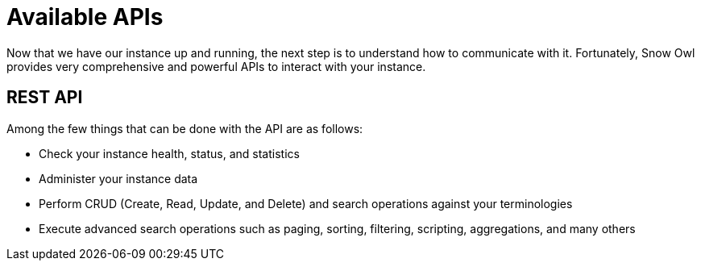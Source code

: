 = Available APIs

Now that we have our instance up and running, the next step is to understand how to communicate with it. Fortunately, Snow Owl provides very comprehensive and powerful APIs to interact with your instance.

== REST API

Among the few things that can be done with the API are as follows:

* Check your instance health, status, and statistics
* Administer your instance data
* Perform CRUD (Create, Read, Update, and Delete) and search operations against your terminologies
* Execute advanced search operations such as paging, sorting, filtering, scripting, aggregations, and many others